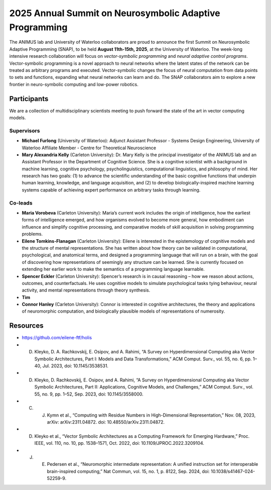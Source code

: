2025 Annual Summit on Neurosymbolic Adaptive Programming
========================================================

.. image:: images/campus.png
   :width: 100%

The ANIMUS lab and University of Waterloo collaborators are proud to announce the first Summit on Neurosymbolic Adaptive Programming (SNAP), to be held **August 11th-15th, 2025**, at the University of Waterloo. The week-long intensive research collaboration will focus on *vector-symbolic programming* and *neural adaptive control programs*. Vector-symbolic programming is a novel approach to neural networks where the latent states of the network can be treated as arbitrary programs and executed. Vector-symbolic changes the focus of neural computation from data points to sets and functions, expanding what neural networks can learn and do. The SNAP collaborators aim to explore a new frontier in neuro-symbolic computing and low-power robotics.

============
Participants
============

We are a collection of multidisciplinary scientists meeting to push forward the state of the art in vector computing models.

Supervisors
-----------

* **Michael Furlong** (University of Waterloo): Adjunct Assistant Professor - Systems Design Engineering, University of Waterloo Affiliate Member - Centre for Theoretical Neuroscience
   
* **Mary Alexandria Kelly** (Carleton University): Dr. Mary Kelly is the principal investigator of the ANIMUS lab and an Assistant Professor in the Department of Cognitive Science. She is a cognitive scientist with a background in machine learning, cognitive psychology, psycholinguistics, computational linguistics, and philosophy of mind. Her research has two goals: (1) to advance the scientific understanding of the basic cognitive functions that underpin human learning, knowledge, and language acquisition, and (2) to develop biologically-inspired machine learning systems capable of achieving expert performance on arbitrary tasks through learning.

Co-leads
--------


* **Maria Vorobeva** (Carleton University): Maria’s current work includes the origin of intelligence, how the earliest forms of intelligence emerged, and how organisms evolved to become more general, how embodiment can influence and simplify cognitive processing, and comparative models of skill acquisition in solving programming problems.

* **Eilene Tomkins-Flanagan** (Carleton University): Eilene is interested in the epistemology of cognitive models and the structure of mental representations. She has written about how theory can be validated in computational, psychological, and anatomical terms, and designed a programming language that will run on a brain, with the goal of discovering how representations of seemingly any structure can be learned. She is currently focused on extending her earlier work to make the semantics of a programming language learnable.

* **Spencer Eckler** (Carleton University): Spencer’s research is in causal reasoning – how we reason about actions, outcomes, and counterfactuals. He uses cognitive models to simulate psychological tasks tying behaviour, neural activity, and mental representations through theory synthesis.

*  **Tim**

* **Connor Hanley** (Carleton University): Connor is interested in cognitive architectures, the theory and applications of neuromorphic computation, and biologically plausible models of representations of numerosity.



=========
Resources
=========

* `<https://github.com/eilene-ftf/holis>`_

* D. Kleyko, D. A. Rachkovskij, E. Osipov, and A. Rahimi, “A Survey on Hyperdimensional Computing aka Vector Symbolic Architectures, Part I: Models and Data Transformations,” ACM Comput. Surv., vol. 55, no. 6, pp. 1–40, Jul. 2023, doi: 10.1145/3538531.

* D. Kleyko, D. Rachkovskij, E. Osipov, and A. Rahimi, “A Survey on Hyperdimensional Computing aka Vector Symbolic Architectures, Part II: Applications, Cognitive Models, and Challenges,” ACM Comput. Surv., vol. 55, no. 9, pp. 1–52, Sep. 2023, doi: 10.1145/3558000.

* C. J. Kymn et al., “Computing with Residue Numbers in High-Dimensional Representation,” Nov. 08, 2023, arXiv: arXiv:2311.04872. doi: 10.48550/arXiv.2311.04872.

* D. Kleyko et al., “Vector Symbolic Architectures as a Computing Framework for Emerging Hardware,” Proc. IEEE, vol. 110, no. 10, pp. 1538–1571, Oct. 2022, doi: 10.1109/JPROC.2022.3209104.

* J. E. Pedersen et al., “Neuromorphic intermediate representation: A unified instruction set for interoperable brain-inspired computing,” Nat Commun, vol. 15, no. 1, p. 8122, Sep. 2024, doi: 10.1038/s41467-024-52259-9.



